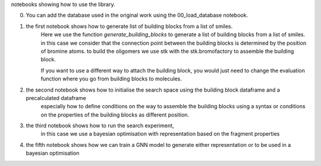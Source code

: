 notebooks showing how to use the library. 

0. You can add the database used in the original work using the 00_load_database notebook.

1. the first notebook shows how to generate  list of building blocks from a list of smiles. 
    Here we use the function `generate_building_blocks` to generate a list of building blocks from a list of smiles.
    in this case we consider that the connection point between the building blocks is determined by the position of bromine atoms. 
    to build the oligomers we use stk with the stk.bromofactory to assemble the building block. 
    
    If you want to use a different way to attach the building block, you would just need to change the evaluation function where you go from building blocks to 
    molecules. 

2. the second notebook shows how to initialise the search space using the building block dataframe and a precalculated dataframe
    especially how to define conditions on the way to assemble the building blocks using a syntax or conditions on the properties of the building blocks
    as different position.

3. the third notebook shows how to run the search experiment, 
    in this case we use a bayesian optimisation with representation based on the fragment properties

4. the fifth notebook shows how we can train a GNN model to generate either representation or to be used in a bayesian optimisation
